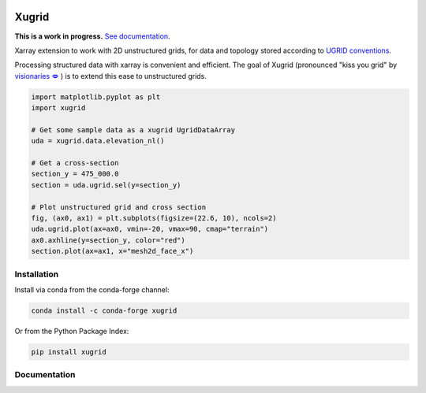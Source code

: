 
.. image:: https://github.com/deltares/xugrid/raw/main/docs/_static/xugrid.svg
  :target: https://github.com/deltares/xugrid

Xugrid
======

.. image:: https://img.shields.io/github/actions/workflow/status/deltares/xugrid/ci.yml?style=flat-square
   :target: https://github.com/deltares/xugrid/actions?query=workflows%3Aci
.. image:: https://img.shields.io/codecov/c/github/deltares/xugrid.svg?style=flat-square
   :target: https://app.codecov.io/gh/deltares/xugrid
.. image:: https://img.shields.io/badge/code%20style-black-000000.svg?style=flat-square
   :target: https://github.com/psf/black

**This is a work in progress.** `See documentation <https://deltares.github.io/xugrid/>`_.

Xarray extension to work with 2D unstructured grids, for data and topology
stored according to `UGRID conventions
<https://ugrid-conventions.github.io/ugrid-conventions>`_.

Processing structured data with xarray is convenient and efficient. The goal of
Xugrid (pronounced "kiss you grid" by `visionaries 🗢
<https://github.com/visr>`_ ) is to extend this ease to unstructured grids.

.. code:: python

  import matplotlib.pyplot as plt
  import xugrid

  # Get some sample data as a xugrid UgridDataArray
  uda = xugrid.data.elevation_nl()

  # Get a cross-section
  section_y = 475_000.0
  section = uda.ugrid.sel(y=section_y)

  # Plot unstructured grid and cross section
  fig, (ax0, ax1) = plt.subplots(figsize=(22.6, 10), ncols=2)
  uda.ugrid.plot(ax=ax0, vmin=-20, vmax=90, cmap="terrain")
  ax0.axhline(y=section_y, color="red")
  section.plot(ax=ax1, x="mesh2d_face_x")

.. image:: https://raw.githubusercontent.com/Deltares/xugrid/main/docs/_static/xugrid-demo.png
  :target: https://github.com/deltares/xugrid

Installation
------------

Install via conda from the conda-forge channel:

.. code:: console

  conda install -c conda-forge xugrid

Or from the Python Package Index:

.. code:: console

  pip install xugrid

Documentation
-------------

.. image:: https://img.shields.io/github/actions/workflow/status/deltares/xugrid/ci.yml?style=flat-square
  :target: https://deltares.github.io/xugrid/
